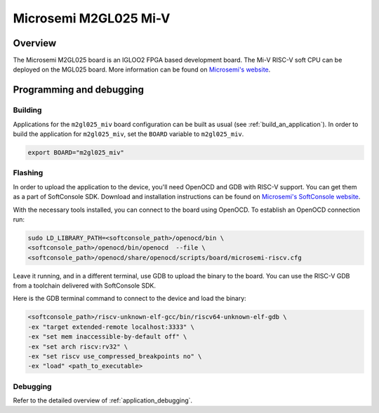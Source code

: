 .. _m2gl025-miv:

Microsemi M2GL025 Mi-V
######################

Overview
********

The Microsemi M2GL025 board is an IGLOO2 FPGA based development board.
The Mi-V RISC-V soft CPU can be deployed on the MGL025 board.
More information can be found on
`Microsemi's website <https://www.microsemi.com/product-directory/embedded-processing/4406-cpus>`_.

Programming and debugging
*************************

Building
========

Applications for the ``m2gl025_miv`` board configuration can be built as usual
(see :ref:`build_an_application`).
In order to build the application for ``m2gl025_miv``, set the ``BOARD`` variable
to ``m2gl025_miv``.

.. code-block:: bash

   export BOARD="m2gl025_miv"

Flashing
========

In order to upload the application to the device, you'll need OpenOCD and GDB
with RISC-V support.
You can get them as a part of SoftConsole SDK.
Download and installation instructions can be found on
`Microsemi's SoftConsole website
<https://www.microsemi.com/product-directory/design-tools/4879-softconsole>`_.

With the necessary tools installed, you can connect to the board using OpenOCD.
To establish an OpenOCD connection run:

.. code-block:: bash

   sudo LD_LIBRARY_PATH=<softconsole_path>/openocd/bin \
   <softconsole_path>/openocd/bin/openocd  --file \
   <softconsole_path>/openocd/share/openocd/scripts/board/microsemi-riscv.cfg


Leave it running, and in a different terminal, use GDB to upload the binary to
the board. You can use the RISC-V GDB from a toolchain delivered with
SoftConsole SDK.

Here is the GDB terminal command to connect to the device
and load the binary:

.. code-block:: console

   <softconsole_path>/riscv-unknown-elf-gcc/bin/riscv64-unknown-elf-gdb \
   -ex "target extended-remote localhost:3333" \
   -ex "set mem inaccessible-by-default off" \
   -ex "set arch riscv:rv32" \
   -ex "set riscv use_compressed_breakpoints no" \
   -ex "load" <path_to_executable>

Debugging
=========

Refer to the detailed overview of :ref:`application_debugging`.

